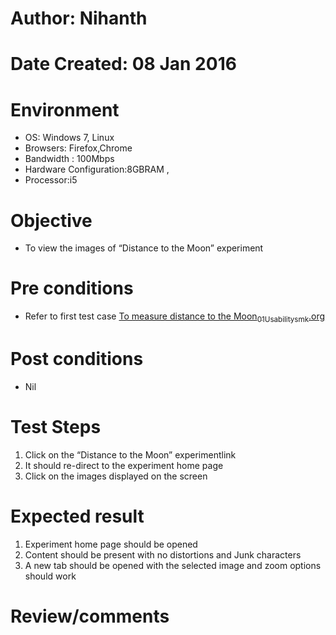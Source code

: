 * Author: Nihanth
* Date Created: 08 Jan 2016
* Environment
  - OS: Windows 7, Linux
  - Browsers: Firefox,Chrome
  - Bandwidth : 100Mbps
  - Hardware Configuration:8GBRAM , 
  - Processor:i5

* Objective
  - To view the images of  “Distance to the Moon” experiment

* Pre conditions
  - Refer to first test case [[https://github.com/Virtual-Labs/virtual-astrophysics-lab-iitk/blob/master/test-cases/integration_test-cases/To measure distance to the Moon/To measure distance to the Moon_01_Usability_smk.org][To measure distance to the Moon_01_Usability_smk.org]]

* Post conditions
  - Nil
* Test Steps
  1. Click on the “Distance to the Moon” experimentlink 
  2. It should re-direct to the experiment home page
  3. Click on the images displayed on the screen

* Expected result
  1. Experiment home page should be opened
  2. Content should be present with no distortions and Junk characters
  3. A new tab should be opened with the selected image and zoom options should work

* Review/comments


